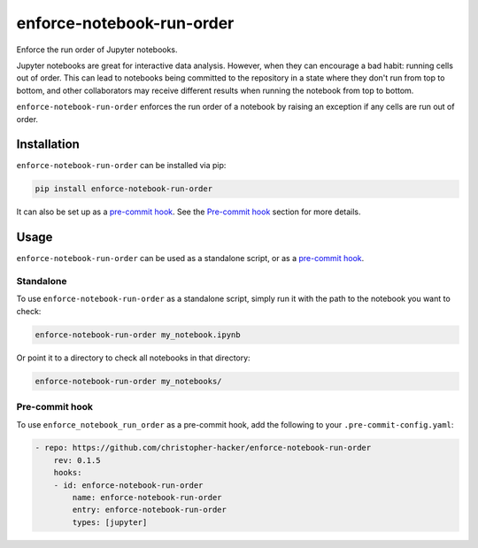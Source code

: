 enforce-notebook-run-order
==========================

Enforce the run order of Jupyter notebooks.

Jupyter notebooks are great for interactive data analysis. However, when
they can encourage a bad habit: running cells out of order. This can lead
to notebooks being committed to the repository in a state where they don't run
from top to bottom, and other collaborators may receive different results
when running the notebook from top to bottom.

``enforce-notebook-run-order`` enforces the run order of a notebook by raising an exception if
any cells are run out of order.

Installation
------------

``enforce-notebook-run-order`` can be installed via pip:

.. code-block:: bash

    pip install enforce-notebook-run-order

It can also be set up as a `pre-commit hook <https://pre-commit.com/>`__. See the
`Pre-commit hook <#pre-commit-hook>`__ section for more details.

Usage
-----

``enforce-notebook-run-order`` can be used as a standalone script, or as a `pre-commit hook <https://pre-commit.com/>`__.

Standalone
^^^^^^^^^^

To use ``enforce-notebook-run-order`` as a standalone script, simply run it with the path to the
notebook you want to check:

.. code-block:: bash

    enforce-notebook-run-order my_notebook.ipynb

Or point it to a directory to check all notebooks in that directory:

.. code-block:: bash

    enforce-notebook-run-order my_notebooks/

Pre-commit hook
^^^^^^^^^^^^^^^

To use ``enforce_notebook_run_order`` as a pre-commit hook, add the following to your ``.pre-commit-config.yaml``:

.. code-block:: yaml

    - repo: https://github.com/christopher-hacker/enforce-notebook-run-order
        rev: 0.1.5
        hooks:
        - id: enforce-notebook-run-order
            name: enforce-notebook-run-order
            entry: enforce-notebook-run-order
            types: [jupyter]